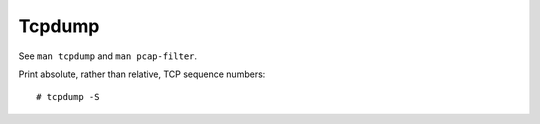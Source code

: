 Tcpdump
=======

See ``man tcpdump`` and ``man pcap-filter``.

Print absolute, rather than relative, TCP sequence numbers: ::

    # tcpdump -S

